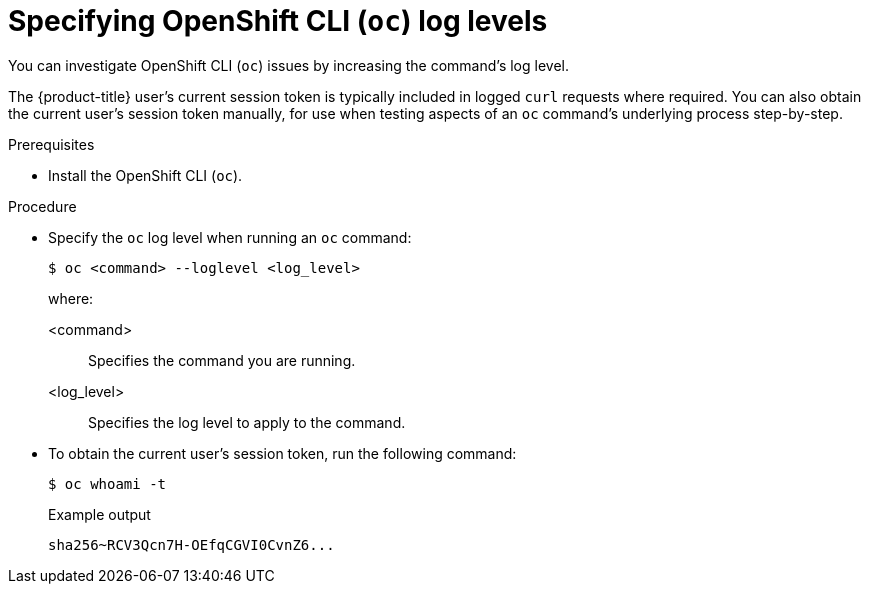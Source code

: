 // Module included in the following assemblies:
//
// * support/troubleshooting/diagnosing-oc-issues.adoc

:_mod-docs-content-type: PROCEDURE
[id="specifying-oc-log-levels_{context}"]
= Specifying OpenShift CLI (`oc`) log levels

You can investigate OpenShift CLI (`oc`) issues by increasing the command's log level.

The {product-title} user's current session token is typically included in logged `curl` requests where required. You can also obtain the current user's session token manually, for use when testing aspects of an `oc` command's underlying process step-by-step.

.Prerequisites

* Install the OpenShift CLI (`oc`).

.Procedure

* Specify the `oc` log level when running an `oc` command:
+
[source,terminal]
----
$ oc <command> --loglevel <log_level>
----
+
where:
+
--
<command>:: Specifies the command you are running.
<log_level>:: Specifies the log level to apply to the command.
--

* To obtain the current user's session token, run the following command:
+
[source,terminal]
----
$ oc whoami -t
----
+
.Example output
[source,text]
----
sha256~RCV3Qcn7H-OEfqCGVI0CvnZ6...
----